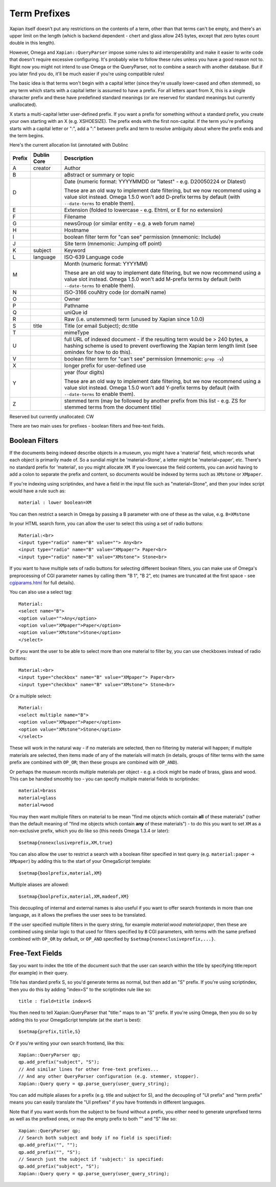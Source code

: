 =============
Term Prefixes
=============

Xapian itself doesn't put any restrictions on the contents of a term, other
than that terms can't be empty, and there's an upper limit on the length
(which is backend dependent - chert and glass allow 245 bytes, except
that zero bytes count double in this length).

However, Omega and ``Xapian::QueryParser`` impose some rules to aid
interoperability and make it easier to write code that doesn't require
excessive configuring.  It's probably wise to follow these rules unless
you have a good reason not to.  Right now you might not intend to use Omega
or the QueryParser, not to combine a search with another database.  But if
you later find you do, it'll be much easier if you're using compatible
rules!

The basic idea is that terms won't begin with a capital letter (since they're
usually lower-cased and often stemmed), so any term which starts with a capital
letter is assumed to have a prefix.  For all letters apart from X, this is a
single character prefix and these have predefined standard meanings (or are
reserved for standard meanings but currently unallocated).

X starts a multi-capital letter user-defined prefix.  If you want a prefix for
something without a standard prefix, you create your own starting with an X
(e.g. XSHOESIZE).  The prefix ends with the first non-capital.  If the term
you're prefixing starts with a capital letter or ":", add a ":" between prefix
and term to resolve ambiguity about where the prefix ends and the term begins.

Here's the current allocation list (annotated with Dublinc

======  ===========  ==========================================================
Prefix  Dublin Core  Description
======  ===========  ==========================================================
A       creator      Author
------  -----------  ----------------------------------------------------------
B                    aBstract or summary or topic
------  -----------  ----------------------------------------------------------
D                    Date (numeric format: YYYYMMDD or "latest" - e.g.
                     D20050224 or Dlatest)

                     These are an old way to implement date filtering, but we
                     now recommend using a value slot instead.  Omega 1.5.0
                     won't add D-prefix terms by default (with ``--date-terms``
                     to enable them).
------  -----------  ----------------------------------------------------------
E                    Extension (folded to lowercase - e.g. Ehtml, or E for no
                     extension)
------  -----------  ----------------------------------------------------------
F                    Filename
------  -----------  ----------------------------------------------------------
G                    newsGroup (or similar entity - e.g. a web forum name)
------  -----------  ----------------------------------------------------------
H                    Hostname
------  -----------  ----------------------------------------------------------
I                    boolean filter term for "can see" permission (mnemonic:
                     Include)
------  -----------  ----------------------------------------------------------
J                    Site term (mnemonic: Jumping off point)
------  -----------  ----------------------------------------------------------
K       subject      Keyword
------  -----------  ----------------------------------------------------------
L       language     ISO-639 Language code
------  -----------  ----------------------------------------------------------
M                    Month (numeric format: YYYYMM)

                     These are an old way to implement date filtering, but we
                     now recommend using a value slot instead.  Omega 1.5.0
                     won't add M-prefix terms by default (with ``--date-terms``
                     to enable them).
------  -----------  ----------------------------------------------------------
N                    ISO-3166 couNtry code (or domaiN name)
------  -----------  ----------------------------------------------------------
O                    Owner
------  -----------  ----------------------------------------------------------
P                    Pathname
------  -----------  ----------------------------------------------------------
Q                    uniQue id
------  -----------  ----------------------------------------------------------
R                    Raw (i.e. unstemmed) term (unused by Xapian since 1.0.0)
------  -----------  ----------------------------------------------------------
S       title        Title (or email Subject); dc:title
------  -----------  ----------------------------------------------------------
T                    mimeType
------  -----------  ----------------------------------------------------------
U                    full URL of indexed document - if the resulting term would
                     be > 240 bytes, a hashing scheme is used to prevent
                     overflowing the Xapian term length limit (see omindex for
                     how to do this).
------  -----------  ----------------------------------------------------------
V                    boolean filter term for "can't see" permission (mnemonic:
                     ``grep -v``)
------  -----------  ----------------------------------------------------------
X                    longer prefix for user-defined use
------  -----------  ----------------------------------------------------------
Y                    year (four digits)

                     These are an old way to implement date filtering, but we
                     now recommend using a value slot instead.  Omega 1.5.0
                     won't add Y-prefix terms by default (with ``--date-terms``
                     to enable them).
------  -----------  ----------------------------------------------------------
Z                    stemmed term (may be followed by another prefix from this
                     list - e.g. ZS for stemmed terms from the document title)
======  ===========  ==========================================================

Reserved but currently unallocated: CW

There are two main uses for prefixes - boolean filters and free-text fields.

Boolean Filters
===============

If the documents being indexed describe objects in a museum, you might
have a 'material' field, which records what each object is primarily made of.
So a sundial might be 'material=Stone', a letter might be 'material=paper',
etc.  There's no standard prefix for 'material', so you might allocate ``XM``.
If you lowercase the field contents, you can avoid having to add a colon to
separate the prefix and content, so documents would be indexed by terms such as
``XMstone`` or ``XMpaper``.

If you're indexing using scriptindex, and have a field in the input file
such as "material=Stone", and then your index script would have a rule
such as::

    material : lower boolean=XM

You can then restrict a search in Omega by passing a B parameter with one
of these as the value, e.g. ``B=XMstone``

In your HTML search form, you can allow the user to select this using a set of
radio buttons::

    Material:<br>
    <input type="radio" name="B" value=""> Any<br>
    <input type="radio" name="B" value="XMpaper"> Paper<br>
    <input type="radio" name="B" value="XMstone"> Stone<br>

If you want to have multiple sets of radio buttons for selecting different
boolean filters, you can make use of Omega's preprocessing of CGI parameter
names by calling them "B 1", "B 2", etc (names are truncated at the first
space - see `cgiparams.html <cgiparams.html>`_ for full details).

You can also use a select tag::

    Material:
    <select name="B">
    <option value="">Any</option>
    <option value="XMpaper">Paper</option>
    <option value="XMstone">Stone</option>
    </select>

Or if you want the user to be able to select more than one material to filter
by, you can use checkboxes instead of radio buttons::

    Material:<br>
    <input type="checkbox" name="B" value="XMpaper"> Paper<br>
    <input type="checkbox" name="B" value="XMstone"> Stone<br>

Or a multiple select::

    Material:
    <select multiple name="B">
    <option value="XMpaper">Paper</option>
    <option value="XMstone">Stone</option>
    </select>

These will work in the natural way - if no materials are selected, then no
filtering by material will happen; if multiple materials are selected, then
items made of any of the materials will match (in details, groups of filter
terms with the same prefix are combined with ``OP_OR``; then these groups
are combined with ``OP_AND``).

Or perhaps the museum records multiple materials per object - e.g. a clock
might be made of brass, glass and wood.  This can be handled smoothly too - you
can specify multiple material fields to scriptindex::

    material=brass
    material=glass
    material=wood

You may then want multiple filters on material to be mean "find me objects
which contain **all** of these materials" (rather than the default meaning
of "find me objects which contain **any** of these materials") - to do this
you want to set ``XM`` as a non-exclusive prefix, which you do like so (this
needs Omega 1.3.4 or later)::

    $setmap{nonexclusiveprefix,XM,true}

You can also allow the user to restrict a search with a boolean filter
specified in text query (e.g. ``material:paper`` -> ``XMpaper``) by adding this
to the start of your OmegaScript template::

    $setmap{boolprefix,material,XM}

Multiple aliases are allowed::

    $setmap{boolprefix,material,XM,madeof,XM}

This decoupling of internal and external names is also useful if you want
to offer search frontends in more than one language, as it allows the
prefixes the user sees to be translated.

If the user specified multiple filters in the query string, for example
`material:wood material:paper`, then these are combined using similar logic
to that used for filters specified by ``B`` CGI parameters, with terms with the
same prefixed combined with ``OP_OR`` by default, or ``OP_AND`` specified by
``$setmap{nonexclusiveprefix,...}``.

Free-Text Fields
================

Say you want to index the title of the document such that the user can
search within the title by specifying title:report (for example) in their
query.

Title has standard prefix S, so you'd generate terms as normal, but then
add an "S" prefix.  If you're using scriptindex, then you do this by
adding "index=S" to the scriptindex rule like so::

    title : field=title index=S

You then need to tell Xapian::QueryParser that "title:" maps to an "S" prefix.
If you're using Omega, then you do so by adding this to your OmegaScript
template (at the start is best)::

    $setmap{prefix,title,S}

Or if you're writing your own search frontend, like this::

    Xapian::QueryParser qp;
    qp.add_prefix("subject", "S");
    // And similar lines for other free-text prefixes...
    // And any other QueryParser configuration (e.g. stemmer, stopper).
    Xapian::Query query = qp.parse_query(user_query_string);

You can add multiple aliases for a prefix (e.g. title and subject for S), and
the decoupling of "UI prefix" and "term prefix" means you can easily translate
the "UI prefixes" if you have frontends in different languages.

Note that if you want words from the subject to be found without a prefix, you
either need to generate unprefixed terms as well as the prefixed ones, or map
the empty prefix to both "" and "S" like so::

    Xapian::QueryParser qp;
    // Search both subject and body if no field is specified:
    qp.add_prefix("", "");
    qp.add_prefix("", "S");
    // Search just the subject if 'subject:' is specified:
    qp.add_prefix("subject", "S");
    Xapian::Query query = qp.parse_query(user_query_string);
